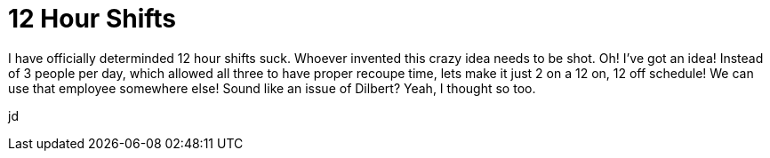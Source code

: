 = 12 Hour Shifts
:hp-tags: rant

I have officially determinded 12 hour shifts suck. Whoever invented this crazy idea needs to be shot. Oh! I’ve got an idea! Instead of 3 people per day, which allowed all three to have proper recoupe time, lets make it just 2 on a 12 on, 12 off schedule! We can use that employee somewhere else! Sound like an issue of Dilbert? Yeah, I thought so too.  
  
jd
